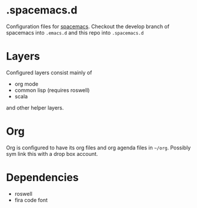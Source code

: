 * .spacemacs.d

  Configuration files for [[http://spacemacs.org][spacemacs]]. Checkout the develop branch of
  spacemacs into =.emacs.d= and this repo into =.spacemacs.d=

* Layers

  Configured layers consist mainly of

  - org mode
  - common lisp (requires roswell)
  - scala

 and other helper layers.

* Org

  Org is configured to have its org files and org agenda files in =~/org=.
  Possibly sym link this with a drop box account.

* Dependencies

  - roswell
  - fira code font
